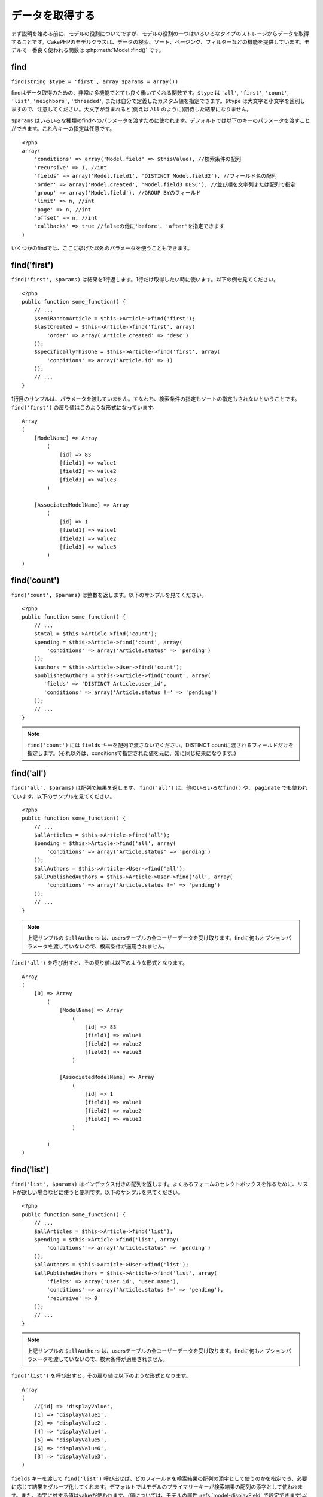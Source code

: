 データを取得する
################

まず説明を始める前に、モデルの役割についてですが、モデルの役割の一つはいろいろなタイプの\
ストレージからデータを取得することです。CakePHPのモデルクラスは、データの検索、ソート、\
ページング、フィルターなどの機能を提供しています。モデルで一番良く使われる関数は
:php:meth:`Model::find()` です。

.. _model-find:

find
====

``find(string $type = 'first', array $params = array())``

findはデータ取得のための、非常に多機能でとても良く働いてくれる関数です。\
``$type`` は ``'all'``, ``'first'``, ``'count'``, ``'list'``, ``'neighbors'``,
``'threaded'``, または自分で定義したカスタム値を指定できます。\
``$type`` は大文字と小文字を区別しますので、注意してください。\
大文字が含まれると(例えば ``All`` のように)期待した結果になりません。

``$params`` はいろいろな種類のfindへのパラメータを渡すために使われます。\
デフォルトでは以下のキーのパラメータを渡すことができます。これらキーの指定は\
任意です。 ::

    <?php
    array(
        'conditions' => array('Model.field' => $thisValue), //検索条件の配列
        'recursive' => 1, //int
        'fields' => array('Model.field1', 'DISTINCT Model.field2'), //フィールド名の配列
        'order' => array('Model.created', 'Model.field3 DESC'), //並び順を文字列または配列で指定
        'group' => array('Model.field'), //GROUP BYのフィールド
        'limit' => n, //int
        'page' => n, //int
        'offset' => n, //int
        'callbacks' => true //falseの他に'before'、'after'を指定できます
    )

いくつかのfindでは、ここに挙げた以外のパラメータを使うこともできます。

.. _model-find-first:

find('first')
=============

``find('first', $params)`` は結果を1行返します。1行だけ取得したい時に使います。\
以下の例を見てください。 ::

    <?php
    public function some_function() {
        // ...
        $semiRandomArticle = $this->Article->find('first');
        $lastCreated = $this->Article->find('first', array(
            'order' => array('Article.created' => 'desc')
        ));
        $specificallyThisOne = $this->Article->find('first', array(
            'conditions' => array('Article.id' => 1)
        ));
        // ...
    }

1行目のサンプルは、パラメータを渡していません。すなわち、検索条件の指定もソートの指定も\
されないということです。 ``find('first')`` の戻り値はこのような形式になっています。 ::

    Array
    (
        [ModelName] => Array
            (
                [id] => 83
                [field1] => value1
                [field2] => value2
                [field3] => value3
            )

        [AssociatedModelName] => Array
            (
                [id] => 1
                [field1] => value1
                [field2] => value2
                [field3] => value3
            )
    )

.. _model-find-count:

find('count')
=============

``find('count', $params)`` は整数を返します。以下のサンプルを見てください。 ::

    <?php
    public function some_function() {
        // ...
        $total = $this->Article->find('count');
        $pending = $this->Article->find('count', array(
            'conditions' => array('Article.status' => 'pending')
        ));
        $authors = $this->Article->User->find('count');
        $publishedAuthors = $this->Article->find('count', array(
           'fields' => 'DISTINCT Article.user_id',
           'conditions' => array('Article.status !=' => 'pending')
        ));
        // ...
    }

.. note::

    ``find('count')`` には ``fields`` キーを配列で渡さないでください。\
    DISTINCT countに渡されるフィールドだけを指定します。\
    (それ以外は、conditionsで指定された値を元に、常に同じ結果になります。)

.. _model-find-all:

find('all')
===========

``find('all', $params)`` は配列で結果を返します。 ``find('all')`` は、他のいろいろな\
``find()`` や、 ``paginate`` でも使われています。以下のサンプルを見てください。 ::

    <?php
    public function some_function() {
        // ...
        $allArticles = $this->Article->find('all');
        $pending = $this->Article->find('all', array(
            'conditions' => array('Article.status' => 'pending')
        ));
        $allAuthors = $this->Article->User->find('all');
        $allPublishedAuthors = $this->Article->User->find('all', array(
            'conditions' => array('Article.status !=' => 'pending')
        ));
        // ...
    }

.. note::

    上記サンプルの ``$allAuthors`` は、usersテーブルの全ユーザーデータを受け取ります。\
    findに何もオプションパラメータを渡していないので、検索条件が適用されません。

``find('all')`` を呼び出すと、その戻り値は以下のような形式となります。 ::

    Array
    (
        [0] => Array
            (
                [ModelName] => Array
                    (
                        [id] => 83
                        [field1] => value1
                        [field2] => value2
                        [field3] => value3
                    )

                [AssociatedModelName] => Array
                    (
                        [id] => 1
                        [field1] => value1
                        [field2] => value2
                        [field3] => value3
                    )

            )
    )

.. _model-find-list:

find('list')
============

``find('list', $params)`` はインデックス付きの配列を返します。よくあるフォームのセレクトボックスを\
作るために、リストが欲しい場合などに使うと便利です。以下のサンプルを見てください。 ::

    <?php
    public function some_function() {
        // ...
        $allArticles = $this->Article->find('list');
        $pending = $this->Article->find('list', array(
            'conditions' => array('Article.status' => 'pending')
        ));
        $allAuthors = $this->Article->User->find('list');
        $allPublishedAuthors = $this->Article->find('list', array(
            'fields' => array('User.id', 'User.name'),
            'conditions' => array('Article.status !=' => 'pending'),
            'recursive' => 0
        ));
        // ...
    }

.. note::

    上記サンプルの ``$allAuthors`` は、usersテーブルの全ユーザーデータを受け取ります。\
    findに何もオプションパラメータを渡していないので、検索条件が適用されません。

``find('list')`` を呼び出すと、その戻り値は以下のような形式となります。 ::

    Array
    (
        //[id] => 'displayValue',
        [1] => 'displayValue1',
        [2] => 'displayValue2',
        [4] => 'displayValue4',
        [5] => 'displayValue5',
        [6] => 'displayValue6',
        [3] => 'displayValue3',
    )

``fields`` キーを渡して ``find('list')`` 呼び出せば、どのフィールドを検索結果の\
配列の添字として使うのかを指定でき、必要に応じて結果をグループ化してくれます。\
デフォルトではモデルのプライマリーキーが検索結果の配列の添字として使われます。\
また、添字に対する値はvalueが使われます。(値については、モデルの属性
:refs:`model-displayField` で設定できます)以下に例を示します。 ::

    <?php
    public function some_function() {
        // ...
        $justusernames = $this->Article->User->find('list', array(
            'fields' => array('User.username')
        ));
        $usernameMap = $this->Article->User->find('list', array(
            'fields' => array('User.username', 'User.first_name')
        ));
        $usernameGroups = $this->Article->User->find('list', array(
            'fields' => array('User.username', 'User.first_name', 'User.group')
        ));
        // ...
    }

上記サンプルを実行した結果、それぞれの変数の中身は次のようになっています。 ::


    $justusernames = Array
    (
        //[id] => 'username',
        [213] => 'AD7six',
        [25] => '_psychic_',
        [1] => 'PHPNut',
        [2] => 'gwoo',
        [400] => 'jperras',
    )

    $usernameMap = Array
    (
        //[username] => 'firstname',
        ['AD7six'] => 'Andy',
        ['_psychic_'] => 'John',
        ['PHPNut'] => 'Larry',
        ['gwoo'] => 'Gwoo',
        ['jperras'] => 'Joël',
    )

    $usernameGroups = Array
    (
        ['User'] => Array
        (
            ['PHPNut'] => 'Larry',
            ['gwoo'] => 'Gwoo',
        )

        ['Admin'] => Array
        (
            ['_psychic_'] => 'John',
            ['AD7six'] => 'Andy',
            ['jperras'] => 'Joël',
        )

    )

.. _model-find-threaded:

find('threaded')
================

``find('threaded', $params)`` は入れ子になった配列を返します。入れ子の構造を表現するために、\
``parent_id`` フィールドがある場合に使います。以下のサンプルを見てください。 ::

    <?php
    public function some_function() {
        // ...
        $allCategories = $this->Category->find('threaded');
        $someCategories = $this->Comment->find('threaded', array(
            'conditions' => array('article_id' => 50)
        ));
        // ...
    }

.. tip::

    入れ子のデータを扱うための、もっと良い方法として :doc:`/core-libraries/behaviors/tree`
    ビヘイビアがあります。

上記サンプルでは、 ``$allCategories`` は全体のカテゴリ構造を表す、入れ子になった配列が\
格納されています。 ``find('threaded')`` を呼び出すと、戻り値は次のような形式となります。 ::

    Array
    (
        [0] => Array
        (
            [ModelName] => Array
            (
                [id] => 83
                [parent_id] => null
                [field1] => value1
                [field2] => value2
                [field3] => value3
            )

            [AssociatedModelName] => Array
            (
                [id] => 1
                [field1] => value1
                [field2] => value2
                [field3] => value3
            )

            [children] => Array
            (
                [0] => Array
                (
                    [ModelName] => Array
                    (
                        [id] => 42
                        [parent_id] => 83
                        [field1] => value1
                        [field2] => value2
                        [field3] => value3
                    )

                    [AssociatedModelName] => Array
                    (
                        [id] => 2
                        [field1] => value1
                        [field2] => value2
                        [field3] => value3
                    )

                    [children] => Array
                    (
                    )
                )
                ...
            )
        )
    )

結果の表示順は、並べ替えることができます。\
たとえば、 ``'order' => 'name ASC'`` が ``find('threaded')`` に渡された場合、\
結果は名前順になります。他のフィールドを指定しても同様です。

.. _model-find-neighbors:

find('neighbors')
=================

``find('neighbors', $params)`` はfindの'first'と似たような動きをします。ただ、それに加えて\
指定した条件の前後の行も一緒に取得してきます。以下の例を見てください。 ::

    <?php
    public function some_function() {
       $neighbors = $this->Article->find('neighbors', array('field' => 'id', 'value' => 3));
    }

このサンプルでは、 ``$params`` 配列にfieldとvalueの2つの要素を指定しているのがわかります。\
その他のキーについても、今まで見てきた他のfindと同じように指定できます。\
(たとえばモデルがContainableビヘイビアを利用していれば、 ``$params`` に 'contain'を指定できます。)
``find('neighbors')`` を呼び出すと、戻り値は以下の様な形式となります。 ::

    Array
    (
        [prev] => Array
        (
            [ModelName] => Array
            (
                [id] => 2
                [field1] => value1
                [field2] => value2
                ...
            )
            [AssociatedModelName] => Array
            (
                [id] => 151
                [field1] => value1
                [field2] => value2
                ...
            )
        )
        [next] => Array
        (
            [ModelName] => Array
            (
                [id] => 4
                [field1] => value1
                [field2] => value2
                ...
            )
            [AssociatedModelName] => Array
            (
                [id] => 122
                [field1] => value1
                [field2] => value2
                ...
            )
        )
    )

.. note::

    結果には、常に2つのルート要素(prevとnext)が含まれることになります。\
    この関数はモデルのデフォルトのrecursive値を無視します。\
    recursiveを指定するには関数の各呼び出しにパラメータとして渡さなければなりません。

.. _model-custom-find:

カスタムfindを定義する
======================

``find`` メソッドはカスタム動作を定義することができます。\
モデルの変数にfind種別を宣言して、モデルのクラスとしてその関数を実装することで実現されます。

モデルのfind種別は、find操作へのショートカットとなります。例えば、以下の2つのコードは同じ意味です。

::

    $this->User->find('first');
    $this->User->find('all', array('limit' => 1));

コアに含まれるfind種別は以下のものがあります。

* ``first``
* ``all``
* ``count``
* ``list``
* ``threaded``
* ``neighbors``

では、その他の種別はどうでしょうか？データベースの中にある、公開された記事を全て取得するfindを\
作ってみましょう。まず最初にやることは、モデルの :php:attr:`Model::$findMethods` 変数にfind種別を\
追加することです。

::

    <?php
    class Article extends AppModel {
        public $findMethods = array('available' =>  true);
    }

これは、 ``find`` 関数の最初の引数として ``available`` を渡せるようにCakePHPに教えています。\
次に ``_findAvailable`` 関数を実装します。規約に従って、 ``myFancySearch`` という\
findを実装したければ、その関数の名前は ``_findMyFancySearch`` となります。

::

    <?php
    class Article extends AppModel {
        public $findMethods = array('available' =>  true);

        protected function _findAvailable($state, $query, $results = array()) {
            if ($state == 'before') {
                $query['conditions']['Article.published'] = true;
                return $query;
            }
            return $results;
        }
    }

次のようにして使えます。

::

    <?php
    class ArticlesController extends AppController {

        // 公開されているすべての記事を検索して、createdカラムの順番に並び替える
        public function index() {
            $articles = $this->Article->find('available', array(
                'order' => array('created' => 'desc')
            ));
        }

    }

``_find[Type]`` メソッドは上記の例で示したように3つの引数を受け取ります。\
1つめはクエリの実行状態を表します。 ``before`` または ``after`` となります。\
このメソッドは、クエリが実行される前にそのクエリを修正する、または結果を取得した後に\
その結果を修正する、といったコールバック関数の一種です。\

カスタムfindメソッドでまずはじめにチェックすることは、クエリの状態です。\
``before`` はクエリを修正、新しいアソシエーションの追加、振る舞いの追加、または\
``find`` の2つめの引数に渡されるキーの追加、などを行うための状態です。\
この ``before`` の状態の時、関数は$queryを返す必要があります\
(クエリを修正していても、していなくても)。

``after`` はクエリの結果を調べるために良く使われます。たとえば結果に対して新しい行を挿入したり、\
他のフォーマットに整形して返すための処理をしたり、他にも、取得したデータに対してどんな処理でも\
することができます。この ``after`` の状態の時、関数は$results配列を返す必要があります\
(結果を修正していても、していなくても)。

自分が好きなようにカスタムfindをいくつも作ることができますし、これはアプリケーションのモデル全体で\
再利用可能なコードとなるので、とても良いことです。

以下のようにして、カスタムfindでページネーションをすることも出来ます。

::

    <?php
    class ArticlesController extends AppController {

        // Will paginate all published articles
        public function index() {
            $this->paginate = array('available');
            $articles = $this->paginate();
            $this->set(compact('articles'));
        }

    }

上記のように ``$this->paginate`` 変数にカスタムfindをセットすることで、その結果が ``available`` の\
find結果になります。

ページネーションのページ数がおかしい時は、次のようなコードを ``AppModel`` に追加すると\
正しいページ数が取得できるでしょう。

::

    <?php
    class AppModel extends Model {

    /**
     * Removes 'fields' key from count query on custom finds when it is an array,
     * as it will completely break the Model::_findCount() call
     *
     * @param string $state Either "before" or "after"
     * @param array $query
     * @param array $results
     * @return int The number of records found, or false
     * @access protected
     * @see Model::find()
     */
        protected function _findCount($state, $query, $results = array()) {
            if ($state === 'before') {
                if (isset($query['type']) && isset($this->findMethods[$query['type']])) {
                    $query = $this->{'_find' . ucfirst($query['type'])}('before', $query);
                    if (!empty($query['fields']) && is_array($query['fields'])) {
                        if (!preg_match('/^count/i', current($query['fields']))) {
                            unset($query['fields']);
                        }
                    }
                }
            }
            return parent::_findCount($state, $query, $results);
        }

    }
    ?>


.. versionchanged:: 2.2

クエリのカウント数を正しく取得するために、_findCountのオーバーライドはしなくてよくなりました。\
カスタムfindの ``'before'`` では、$query['operation'] = 'count'という値がセットされて\
もう一度関数が呼び出され、関数から返された$queryは ``_findCount()`` で使われます。\
必要であれば ``'operation'`` キーをチェックして、 関数から返された ``$query`` が違うかどうかを\
区別できます。 ::

    protected function _findAvailable($state, $query, $results = array()) {
        if ($state == 'before') {
            $query['conditions']['Article.published'] = true;
            if (!empty($query['operation']) && $query['operation'] == 'count') {
                return $query;
            }
            $query['joins'] = array(
                //array of required joins
            );
            return $query;
        }
        return $results;
    }

マジックメソッド
================

マジックメソッドはテーブルの特定のフィールドを検索するための\
ショートカットとして使われます。これから紹介するマジックメソッドの最後に\
フィールド名をキャメルケースにしたものをくっつけて、最初の引数に\
そのフィールドの基準となる値を指定して使います。

findAllBy() の戻り値の形式は ``find('all')`` と似ていますし、\
findBy() の戻り値の形式は ``find('first')`` と同じです。

findAllBy
---------

``findAllBy<fieldName>(string $value, array $fields, array $order, int $limit, int $page, int $recursive)``

+------------------------------------------------------------------------------------------+------------------------------------------------------------+
| findAllBy<x> サンプル                                                                    | 対応するSQL                                                |
+==========================================================================================+============================================================+
| ``$this->Product->findAllByOrderStatus('3');``                                           | ``Product.order_status = 3``                               |
+------------------------------------------------------------------------------------------+------------------------------------------------------------+
| ``$this->Recipe->findAllByType('Cookie');``                                              | ``Recipe.type = 'Cookie'``                                 |
+------------------------------------------------------------------------------------------+------------------------------------------------------------+
| ``$this->User->findAllByLastName('Anderson');``                                          | ``User.last_name = 'Anderson'``                            |
+------------------------------------------------------------------------------------------+------------------------------------------------------------+
| ``$this->Cake->findAllById(7);``                                                         | ``Cake.id = 7``                                            |
+------------------------------------------------------------------------------------------+------------------------------------------------------------+
| ``$this->User->findAllByEmailOrUsername('jhon');``                                       | ``User.email = 'jhon' OR User.username = 'jhon';``         |
+------------------------------------------------------------------------------------------+------------------------------------------------------------+
| ``$this->User->findAllByUsernameAndPassword('jhon', '123');``                            | ``User.username = 'jhon' AND User.password = '123';``      |
+------------------------------------------------------------------------------------------+------------------------------------------------------------+
| ``$this->User->findAllByLastName('psychic', array(), array('User.user_name => 'asc'));`` | ``User.last_name = 'psychic' ORDER BY User.user_name ASC`` |
+------------------------------------------------------------------------------------------+------------------------------------------------------------+

この関数の戻り値は ``find('all')`` の戻り値と同じ形式です。

findBy
------

``findBy<fieldName>(string $value);``

findByマジックメソッドも同じようにいくつかオプションのパラメータを受け取ります。

``findBy<fieldName>(string $value[, mixed $fields[, mixed $order]]);``


+------------------------------------------------------------+-------------------------------------------------------+
| findBy<x> サンプル                                         | 対応するSQL                                           |
+============================================================+=======================================================+
| ``$this->Product->findByOrderStatus('3');``                | ``Product.order_status = 3``                          |
+------------------------------------------------------------+-------------------------------------------------------+
| ``$this->Recipe->findByType('Cookie');``                   | ``Recipe.type = 'Cookie'``                            |
+------------------------------------------------------------+-------------------------------------------------------+
| ``$this->User->findByLastName('Anderson');``               | ``User.last_name = 'Anderson';``                      |
+------------------------------------------------------------+-------------------------------------------------------+
| ``$this->User->findByEmailOrUsername('jhon');``            | ``User.email = 'jhon' OR User.username = 'jhon';``    |
+------------------------------------------------------------+-------------------------------------------------------+
| ``$this->User->findByUsernameAndPassword('jhon', '123');`` | ``User.username = 'jhon' AND User.password = '123';`` |
+------------------------------------------------------------+-------------------------------------------------------+
| ``$this->Cake->findById(7);``                              | ``Cake.id = 7``                                       |
+------------------------------------------------------------+-------------------------------------------------------+

findBy() の戻り値は ``find('first')`` と同じです。

.. _model-query:

:php:meth:`Model::query()`
==========================

``query(string $query)``

モデルのメソッドを使っては実行できないSQL(こういったSQLは稀ですが)などは、\
モデルの ``query()`` メソッドを使うことができます。

このメソッドを使う場合は、 :doc:`/core-utility-libraries/sanitize` を確認してください。\
ユーザーからの入力に対して、XSSやSQLインジェクションの対策が書かれています。

.. note::

    ``query()`` は本質的に分離された機能のため、$Model->cacheQueries は無視されます。\
    クエリ実行のキャッシュしないようにするには、2つ目の引数にfalseを指定してください。\
    ``query($query, $cachequeries = false)``

``query()`` はクエリ中のテーブル名を戻り値の配列のキーとして使います。 ::

    <?php
    $this->Picture->query("SELECT * FROM pictures LIMIT 2;");

これは、以下の様な配列を返します。 ::

    Array
    (
        [0] => Array
        (
            [pictures] => Array
            (
                [id] => 1304
                [user_id] => 759
            )
        )

        [1] => Array
        (
            [pictures] => Array
            (
                [id] => 1305
                [user_id] => 759
            )
        )
    )

findメソッドと同じように、戻り値の配列のキーにモデル名を使うためには、\
次のようにクエリを書き換えます。 ::

    <?php
    $this->Picture->query("SELECT * FROM pictures AS Picture LIMIT 2;");

すると以下の様な配列となります。 ::

    Array
    (
        [0] => Array
        (
            [Picture] => Array
            (
                [id] => 1304
                [user_id] => 759
            )
        )

        [1] => Array
        (
            [Picture] => Array
            (
                [id] => 1305
                [user_id] => 759
            )
        )
    )

.. note::

    このSQL構文とそれに対応する配列の構造は、MySQLのみで有効です。\
    Cakeは手動でクエリを実行した時のデータ抽象化の機能を提供していません。\
    そのため、正確な結果はデータベース毎に違います。

:php:meth:`Model::field()`
==========================

``field(string $name, array $conditions = null, string $order = null)``

``$conditions`` で指定された条件で検索して、 ``$order`` で並び替えられた\
結果の一番最初の行について、 ``$name`` で指定したフィールドの値を返します。\
検索条件を渡さずにモデルにIDがセットされていれば、そのIDの結果に対する\
フィールドの値を返します。マッチする行がなければfalseを返します。

::

    <?php
    $this->Post->id = 22;
    echo $this->Post->field('name'); // IDが22の行のnameフィールドを表示します

    echo $this->Post->field('name', array('created <' => date('Y-m-d H:i:s')), 'created DESC');
    // 最新日付のデータのnameフィールドを表示します

:php:meth:`Model::read()`
=========================

``read($fields, $id)``

``read()`` はモデルにデータをセットするのに使われますが、\
場合によっては、データベースから単一データを取得するのにも使われます。

``$fields`` は取得する対象のフィールドを文字列で1つ渡すか、もしくは配列で複数渡します。\
特に指定しなければ、全てのフィールドが取得されます。

``$id`` は取得するデータのIDを指定します。デフォルトでは ``Model::$id`` に\
指定される値が使われます。 ``$id`` に別の値を渡すと、そのレコードが取得されることになります。

``read()`` は、たとえ単一のフィールドを取得する場合でも、常に配列を返します。\
単一の値を取得するには ``field`` を使ってください。

.. warning::

    ``read`` はモデルに保持されている ``data`` と ``id`` の値を上書きするので、\
    このメソッドを使う時は気をつけてください。特に ``beforeValidate`` や ``beforeSave`` などの\
    モデルのコールバック関数で使う場合などは注意が必要です。\
    一般的に ``find`` の方が ``read`` よりも簡単でより安全にデータを取得することができます。

複雑な検索条件
==============

ほとんどのモデルのfindの呼び出しは、検索条件をセットして呼び出されることでしょう。\
一般的にCakePHPは、SQLのWHERE句にセットされる検索条件を配列で表現するようになっています。

配列を使うことで可読性があがり、綺麗なコードになります。\
また、クエリの組み立ても簡単になります。\
配列を使うことで、クエリの要素(フィールドや値、演算子)などをクエリ中から取り出すことが\
できますので、CakePHPは可能な限り効率的で、適切な構文でクエリを生成することができ、\
変数のエスケープもしてくれて、SQLインジェクションなどの対策にもなります。

最も良く使われるのは、次のような配列ベースのクエリです。 ::

    <?php
    $conditions = array("Post.title" => "This is a post", "Post.author_id" => 1);
    // モデルの使い方のサンプル
    $this->Post->find('first', array('conditions' => $conditions));

この書き方は非常にわかりやすいと思います。\
これは、タイトルが"This is a post"という投稿を取得します。\
フィールド名については単に"title"とすることもできますが、\
モデル名も指定するように習慣付けましょう。\
そうすることで、コードが明確になり、将来もしスキーマの変更があったとしても\
他テーブルとのフィールド名の衝突を避けられます。

否定や比較などはどうするのでしょうか？とてもシンプルです。
"This is a post"以外の投稿データを取得したい場合は以下のようにします。 ::

    <?php
    array("Post.title !=" => "This is a post")

フィールド名の前に'!='があるのがわかると思います。\
演算子とフィールド名の間にスペース名をいれていれば、LIKEやBETWEEN、REGEX、それに\
他の有効なSQLの比較演算子をCakePHPが解析してくれます。\
ただ、例外としてIN (...)の場合は違います。\
INを使って、リストから投稿タイトルを検索したい場合は以下のようにします。 ::

    <?php
    array(
        "Post.title" => array("First post", "Second post", "Third post")
    )

NOT IN (...) でリストに含まれない投稿タイトルを検索した場合は以下のようにします。 ::

    <?php
    array(
        "NOT" => array("Post.title" => array("First post", "Second post", "Third post"))
    )

検索条件に新しい条件を追加したければ、キーと値のペアを配列に追加するだけです。 ::

    <?php
    array (
        "Post.title" => array("First post", "Second post", "Third post"),
        "Post.created >" => date('Y-m-d', strtotime("-2 weeks"))
    )

データベースの2つのフィールドを比較する条件を指定することもできます。 ::

    <?php
    array("Post.created = Post.modified")

上記サンプルは、作成日と変更日が同じ投稿データ\
(つまりまだ編集されていない投稿)を返します。

この方法でWHERE句に指定できないようなものは、文字列で以下のようにして
指定できます。 ::

    <?php
    array(
        'Model.field & 8 = 1',
        // キーと値のペアでは指定できないような条件
    )

デフォルトでは、CakePHPはANDで複数の条件をつなげます。\
つまりこれは、3つ上のサンプルコードでは、過去2週間の内に作られた投稿で、かつ\
指定されたリストに含まれるタイトルの投稿だけが取得されます。\
ただ、どちらかの条件にマッチする投稿を取得したいこともあるでしょう。 ::

    <?php
    array("OR" => array(
        "Post.title" => array("First post", "Second post", "Third post"),
        "Post.created >" => date('Y-m-d', strtotime("-2 weeks"))
    ))

CakePHPはAND、OR、NOT、XOR(大文字、小文字は区別しません)などの、\
有効なSQLの論理演算子は全て受け取れます。\
これらの条件は際限なく入れ子にできます。\
さて、今ここでPostsとAuthorsでbelongsToアソシエーションを定義しているとしましょう。\
この時、特定のキーワード"magic"を含むか、もしくは過去2週間の間に投稿されて、かつ\
Bobが書いた投稿、に制限して取得したい場合、次のようにします。 ::

    <?php
    array(
        "Author.name" => "Bob",
        "OR" => array(
            "Post.title LIKE" => "%magic%",
            "Post.created >" => date('Y-m-d', strtotime("-2 weeks"))
        )
    )

同じフィールドに対して複数のLIKE条件を指定したい場合は、
同じように以下のように条件を指定します。 ::

    <?php
    array('OR' => array(
        array('Post.title LIKE' => '%one%'),
        array('Post.title LIKE' => '%two%')
    ))

CakePHPはnullも受け入れることができます。次のクエリは、\
投稿のタイトルがNOT NULLである投稿を返します。 ::

    <?php
    array("NOT" => array(
            "Post.title" => null
        )
    )

BETWEENは、以下のように出来ます。 ::

    <?php
    array('Post.read_count BETWEEN ? AND ?' => array(1,10))

.. note::

    CakePHPはデータベースのフィールドの型によって、数値でもクォートで囲みます。

GROUP BYは？ ::

    <?php
    array(
        'fields' => array(
            'Product.type',
            'MIN(Product.price) as price'
        ),
        'group' => 'Product.type'
    )

この時の戻り値の配列は、次のような形式です。 ::

    Array
    (
        [0] => Array
        (
            [Product] => Array
            (
                [type] => Clothing
            )
            [0] => Array
            (
                [price] => 32
            )
        )
        [1] => Array
        ...

以下はDISTINCTのサンプルです。他にもMINやMAXなども同じように使えます。 ::

    <?php
    array(
        'fields' => array('DISTINCT (User.name) AS my_column_name'),
        'order' = >array('User.id DESC')
    )

とても複雑な検索条件も、複数の配列をネストすることで実現可能です。 ::

    <?php
    array(
        'OR' => array(
            array('Company.name' => 'Future Holdings'),
            array('Company.city' => 'CA')
        ),
        'AND' => array(
            array(
                'OR' => array(
                    array('Company.status' => 'active'),
                    'NOT' => array(
                        array('Company.status' => array('inactive', 'suspended'))
                    )
                )
            )
        )
    )

上記サンプルは次のようなSQLを生成します。 ::

    SELECT `Company`.`id`, `Company`.`name`,
    `Company`.`description`, `Company`.`location`,
    `Company`.`created`, `Company`.`status`, `Company`.`size`

    FROM
       `companies` AS `Company`
    WHERE
       ((`Company`.`name` = 'Future Holdings')
       OR
       (`Company`.`name` = 'Steel Mega Works'))
    AND
       ((`Company`.`status` = 'active')
       OR (NOT (`Company`.`status` IN ('inactive', 'suspended'))))

サブクエリ
----------

"id"、"name"、"status"というフィールドを持つ"users"テーブルがあって、\
"status"は"A"、"B"、"C"のいずれかの値を取るものとします。\
ここで、サブクエリを使って、statusが"B"以外のユーザーを取得してみます。

そのためにはまず、モデルのデータソースを取得して、クエリを組み立てます。\
findメソッドを呼ぶような感じですが、これはSQL文字列を返します。 
その後、expressionを呼び出し、その戻り値をconditions配列に追加します。 ::

    <?php
    $conditionsSubQuery['"User2"."status"'] = 'B';

    $db = $this->User->getDataSource();
    $subQuery = $db->buildStatement(
        array(
            'fields'     => array('"User2"."id"'),
            'table'      => $db->fullTableName($this->User),
            'alias'      => 'User2',
            'limit'      => null,
            'offset'     => null,
            'joins'      => array(),
            'conditions' => $conditionsSubQuery,
            'order'      => null,
            'group'      => null
        ),
        $this->User
    );
    $subQuery = ' "User"."id" NOT IN (' . $subQuery . ') ';
    $subQueryExpression = $db->expression($subQuery);

    $conditions[] = $subQueryExpression;

    $this->User->find('all', compact('conditions'));

このサンプルは以下のようなSQLを生成します。 ::

    SELECT
        "User"."id" AS "User__id",
        "User"."name" AS "User__name",
        "User"."status" AS "User__status"
    FROM
        "users" AS "User"
    WHERE
        "User"."id" NOT IN (
            SELECT
                "User2"."id"
            FROM
                "users" AS "User2"
            WHERE
                "User2"."status" = 'B'
        )

また、クエリの一部(実際の生のSQL)で渡す必要がある場合も、\
データソースの **expressions** を使えば、他のfindクエリでも\
同じようにできます。


準備済みステートメント
----------------------

よりクエリをコントロールするために、準備済みステートメントを使うことができます。\
これでデータベースドライバと直接やり取りができ、好きなようにクエリを送信することができます。 ::

    <?php
    $db = $this->getDataSource();
    $db->fetchAll(
        'SELECT * from users where username = ? AND password = ?',
        array('jhon', '12345')
    );
    $db->fetchAll(
        'SELECT * from users where username = :username AND password = :password',
        array('username' => 'jhon','password' => '12345')
    );

